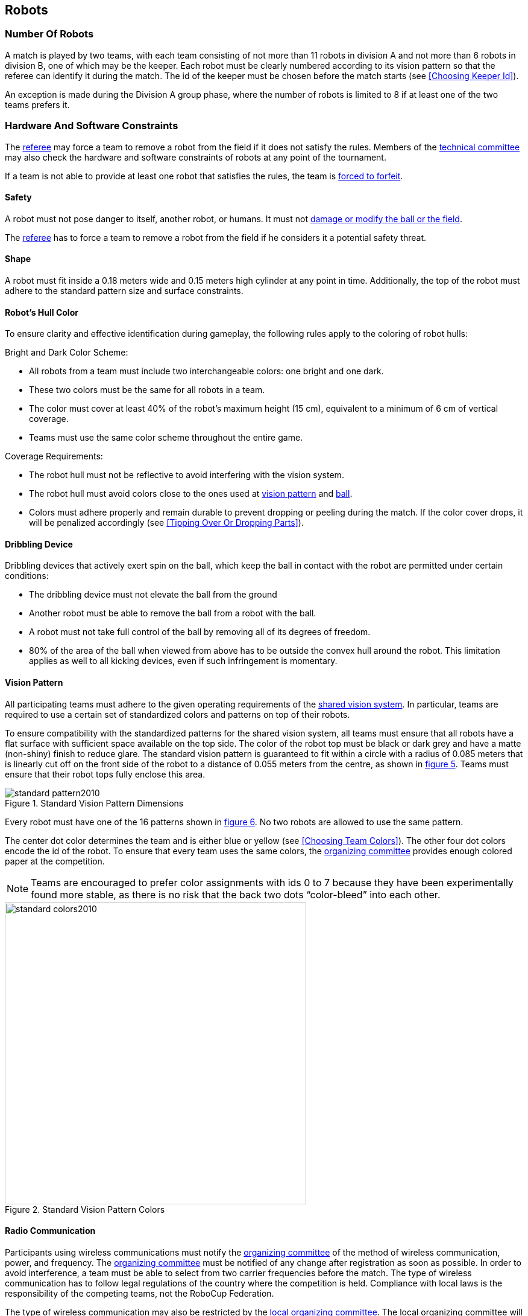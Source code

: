 == Robots

=== Number Of Robots
A match is played by two teams, with each team consisting of not more than 11 robots in division A and not more than 6 robots in division B, one of which may be the keeper. Each robot must be clearly numbered according to its vision pattern so that the referee can identify it during the match. The id of the keeper must be chosen before the match starts (see <<Choosing Keeper Id>>).

An exception is made during the Division A group phase, where the number of robots is limited to 8 if at least one of the two teams prefers it.

=== Hardware And Software Constraints
The <<Referee, referee>> may force a team to remove a robot from the field if it does not satisfy the rules. Members of the <<Technical Committee, technical committee>> may also check the hardware and software constraints of robots at any point of the tournament.

If a team is not able to provide at least one robot that satisfies the rules, the team is <<Forced Forfeit, forced to forfeit>>.

==== Safety
A robot must not pose danger to itself, another robot, or humans. It must not <<Damaging The Field Or The Ball, damage or modify the ball or the field>>.

The <<Referee, referee>> has to force a team to remove a robot from the field if he considers it a potential safety threat.

==== Shape
A robot must fit inside a 0.18 meters wide and 0.15 meters high cylinder at any point in time. Additionally, the top of the robot must adhere to the standard pattern size and surface constraints.

==== Robot's Hull Color
To ensure clarity and effective identification during gameplay, the following rules apply to the coloring of robot hulls:

Bright and Dark Color Scheme:

* All robots from a team must include two interchangeable colors: one bright and one dark.
* These two colors must be the same for all robots in a team.
* The color must cover at least 40% of the robot's maximum height (15 cm), equivalent to a minimum of 6 cm of vertical coverage.
* Teams must use the same color scheme throughout the entire game.

Coverage Requirements:

* The robot hull must not be reflective to avoid interfering with the vision system.
* The robot hull must avoid colors close to the ones used at <<Vision Pattern, vision pattern>> and <<Ball, ball>>. 
* Colors must adhere properly and remain durable to prevent dropping or peeling during the match. If the color cover drops, it will be penalized accordingly (see <<Tipping Over Or Dropping Parts>>).

==== Dribbling Device
Dribbling devices that actively exert spin on the ball, which keep the ball in contact with the robot are permitted under certain conditions:

* The dribbling device must not elevate the ball from the ground
* Another robot must be able to remove the ball from a robot with the ball.
* A robot must not take full control of the ball by removing all of its degrees of freedom.
* 80% of the area of the ball when viewed from above has to be outside the convex hull around the robot. This limitation applies as well to all kicking devices, even if such infringement is momentary.

==== Vision Pattern
All participating teams must adhere to the given operating requirements of the <<Vision, shared vision system>>. In particular, teams are required to use a certain set of standardized colors and patterns on top of their robots.

To ensure compatibility with the standardized patterns for the shared vision system, all teams must ensure that all robots have a flat surface with sufficient space available on the top side. The color of the robot top must be black or dark grey and have a matte (non-shiny) finish to reduce glare. The standard vision pattern is guaranteed to fit within a circle with a radius of 0.085 meters that is linearly cut off on the front side of the robot to a distance of 0.055 meters from the centre, as shown in <<standard-vision-pattern, figure 5>>. Teams must ensure that their robot tops fully enclose this area.

[[standard-vision-pattern]]
.Standard Vision Pattern Dimensions
image::standard_pattern2010.png[]

Every robot must have one of the 16 patterns shown in <<standard-vision-colors, figure 6>>. No two robots are allowed to use the same pattern.

The center dot color determines the team and is either blue or yellow (see <<Choosing Team Colors>>). The other four dot colors encode the id of the robot. To ensure that every team uses the same colors, the <<Organizing Committee, organizing committee>> provides enough colored paper at the competition.

NOTE: Teams are encouraged to prefer color assignments with ids 0 to 7 because they have been experimentally found more stable, as there is no risk that the back two dots “color-bleed” into each other.

.Standard Vision Pattern Colors
[[standard-vision-colors]]
image::standard_colors2010.svg[width=500]

==== Radio Communication
Participants using wireless communications must notify the <<Organizing Committee, organizing committee>> of the method of wireless communication, power, and frequency. The <<Organizing Committee, organizing committee>> must be notified of any change after registration as soon as possible. In order to avoid interference, a team must be able to select from two carrier frequencies before the match. The type of wireless communication has to follow legal regulations of the country where the competition is held. Compliance with local laws is the responsibility of the competing teams, not the RoboCup Federation.

The type of wireless communication may also be restricted by the <<Local Organizing Committee, local organizing committee>>. The local organizing committee will announce any restrictions to the community as early as possible.

NOTE: Bluetooth is not allowed since it cannot be fixed to frequency channels.

==== Autonomy
The robotic equipment has to be fully autonomous. Human operators are not permitted to enter any information to the system during a match, except in <<Overview, breaks>> or during a <<Timeouts,timeout>>. Additionally, robots may not be manually moved during any phase of the match, except for moving robots out of the field, or into the field as described in <<Robot Substitution, Robot Substitution>>. Disregarding this rule is considered <<Unsporting Behavior, unsporting behavior>>.
